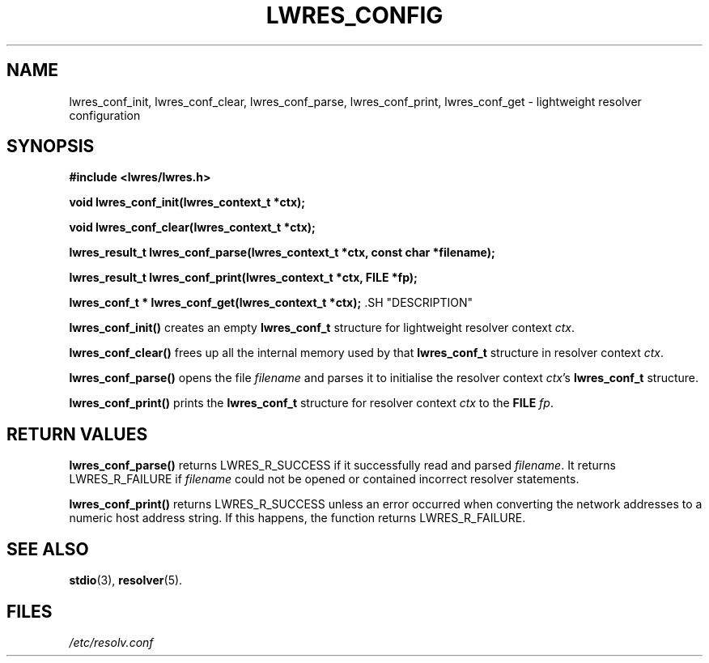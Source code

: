 .\"
.\" Copyright (C) 2000, 2001  Internet Software Consortium.
.\"
.\" Permission to use, copy, modify, and distribute this software for any
.\" purpose with or without fee is hereby granted, provided that the above
.\" copyright notice and this permission notice appear in all copies.
.\"
.\" THE SOFTWARE IS PROVIDED "AS IS" AND INTERNET SOFTWARE CONSORTIUM
.\" DISCLAIMS ALL WARRANTIES WITH REGARD TO THIS SOFTWARE INCLUDING ALL
.\" IMPLIED WARRANTIES OF MERCHANTABILITY AND FITNESS. IN NO EVENT SHALL
.\" INTERNET SOFTWARE CONSORTIUM BE LIABLE FOR ANY SPECIAL, DIRECT,
.\" INDIRECT, OR CONSEQUENTIAL DAMAGES OR ANY DAMAGES WHATSOEVER RESULTING
.\" FROM LOSS OF USE, DATA OR PROFITS, WHETHER IN AN ACTION OF CONTRACT,
.\" NEGLIGENCE OR OTHER TORTIOUS ACTION, ARISING OUT OF OR IN CONNECTION
.\" WITH THE USE OR PERFORMANCE OF THIS SOFTWARE.
.\"
.TH "LWRES_CONFIG" "3" "Jun 30, 2000" "BIND9" ""
.SH NAME
lwres_conf_init, lwres_conf_clear, lwres_conf_parse, lwres_conf_print, lwres_conf_get \- lightweight resolver configuration
.SH SYNOPSIS
\fB#include <lwres/lwres.h>
.sp
.na
void
lwres_conf_init(lwres_context_t *ctx);
.ad
.sp
.na
void
lwres_conf_clear(lwres_context_t *ctx);
.ad
.sp
.na
lwres_result_t
lwres_conf_parse(lwres_context_t *ctx, const char *filename);
.ad
.sp
.na
lwres_result_t
lwres_conf_print(lwres_context_t *ctx, FILE *fp);
.ad
.sp
.na
lwres_conf_t *
lwres_conf_get(lwres_context_t *ctx);
.ad
\fR.SH "DESCRIPTION"
.PP
\fBlwres_conf_init()\fR
creates an empty
\fBlwres_conf_t\fR
structure for lightweight resolver context
\fIctx\fR.
.PP
\fBlwres_conf_clear()\fR
frees up all the internal memory used by
that
\fBlwres_conf_t\fR
structure in resolver context
\fIctx\fR.
.PP
\fBlwres_conf_parse()\fR
opens the file
\fIfilename\fR
and parses it to initialise the resolver context
\fIctx\fR's
\fBlwres_conf_t\fR
structure.
.PP
\fBlwres_conf_print()\fR
prints the
\fBlwres_conf_t\fR
structure for resolver context
\fIctx\fR
to the
\fBFILE\fR
\fIfp\fR.
.SH "RETURN VALUES"
.PP
\fBlwres_conf_parse()\fR
returns
LWRES_R_SUCCESS
if it successfully read and parsed
\fIfilename\fR.
It returns
LWRES_R_FAILURE
if
\fIfilename\fR
could not be opened or contained incorrect
resolver statements.
.PP
\fBlwres_conf_print()\fR
returns
LWRES_R_SUCCESS
unless an error occurred when converting the network addresses to a
numeric host address string.
If this happens, the function returns
LWRES_R_FAILURE.
.SH "SEE ALSO"
.PP
\fBstdio\fR(3),
\fBresolver\fR(5).
.SH "FILES"
.PP
\fI/etc/resolv.conf\fR
